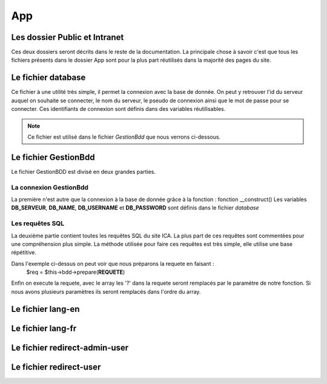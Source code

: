 ===
App
===

Les dossier Public et Intranet
==============================

Ces deux dossiers seront décrits dans le reste de la documentation.
La principale chose à savoir c'est que tous les fichiers présents dans le dossier App 
sont pour la plus part réutilisés dans la majorité des pages du site.

Le fichier database
===================

Ce fichier à une utilité très simple, il permet la connexion avec la base de donnée.
On peut y retrouver l'id du serveur auquel on souhaite se connecter, le nom du serveur, le pseudo de connexion
ainsi que le mot de passe pour se connecter.
Ces identifiants de connexion sont définis dans des variables réutilisables.

.. note::
    Ce fichier est utilisé dans le fichier *GestionBdd* que nous verrons ci-dessous.

Le fichier GestionBdd
=====================

Le fichier GestionBDD est divisé en deux grandes parties.

La connexion GestionBdd
-----------------------
La première n'est autre que la connexion à la base de donnée grâce à la fonction : fonction __construct()
Les variables **DB_SERVEUR**, **DB_NAME**, **DB_USERNAME** et **DB_PASSWORD** sont définis dans le fichier *database*

Les requêtes SQL
----------------
La deuxième partie contient toutes les requêtes SQL du site ICA.
La plus part de ces requêtes sont commentées pour une compréhension plus simple.
La méthode utilisée pour faire ces requêtes est très simple, elle utilise une base répétitive.

.. code-block:: PHP
    :caption: Code 
        public function getTheses($id){
            $req = $this->bdd->prepare('SELECT th.id, th.date_debut, th.date_soutenance FROM wp_pods_these th, wp_podsrel rel WHERE rel.pod_id = 862 AND rel.field_id = 1380 AND rel.item_id = th.id AND rel.related_item_id = ?');
            $req->execute(array($id));
            return $req;
        }

Dans l'exemple ci-dessus on peut voir que nous préparons la requete en faisant : 
    $req = $this->bdd->prepare(**REQUETE**)

Enfin on execute la requete, avec le array les '?' dans la requete seront remplacés par le paramètre de notre fonction.
Si nous avons plusieurs paramètres ils seront remplacés dans l'ordre du array.

Le fichier lang-en
==================
Le fichier lang-fr
==================
Le fichier redirect-admin-user
==============================
Le fichier redirect-user
========================